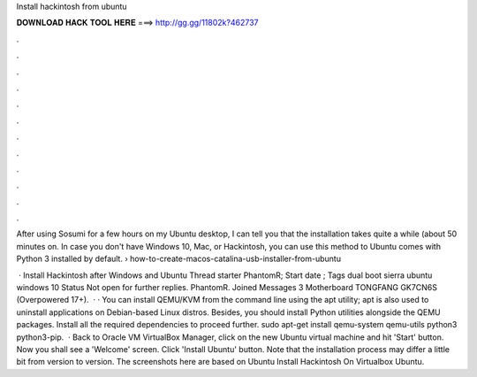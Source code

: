 Install hackintosh from ubuntu



𝐃𝐎𝐖𝐍𝐋𝐎𝐀𝐃 𝐇𝐀𝐂𝐊 𝐓𝐎𝐎𝐋 𝐇𝐄𝐑𝐄 ===> http://gg.gg/11802k?462737



.



.



.



.



.



.



.



.



.



.



.



.

After using Sosumi for a few hours on my Ubuntu desktop, I can tell you that the installation takes quite a while (about 50 minutes on. In case you don't have Windows 10, Mac, or Hackintosh, you can use this method to Ubuntu comes with Python 3 installed by default.  › how-to-create-macos-catalina-usb-installer-from-ubuntu

 · Install Hackintosh after Windows and Ubuntu Thread starter PhantomR; Start date ; Tags dual boot sierra ubuntu windows 10 Status Not open for further replies. PhantomR. Joined Messages 3 Motherboard TONGFANG GK7CN6S (Overpowered 17+).  · · You can install QEMU/KVM from the command line using the apt utility; apt is also used to uninstall applications on Debian-based Linux distros. Besides, you should install Python utilities alongside the QEMU packages. Install all the required dependencies to proceed further. sudo apt-get install qemu-system qemu-utils python3 python3-pip.  · Back to Oracle VM VirtualBox Manager, click on the new Ubuntu virtual machine and hit 'Start' button. Now you shall see a 'Welcome' screen. Click 'Install Ubuntu' button. Note that the installation process may differ a little bit from version to version. The screenshots here are based on Ubuntu Install Hackintosh On Virtualbox Ubuntu.
